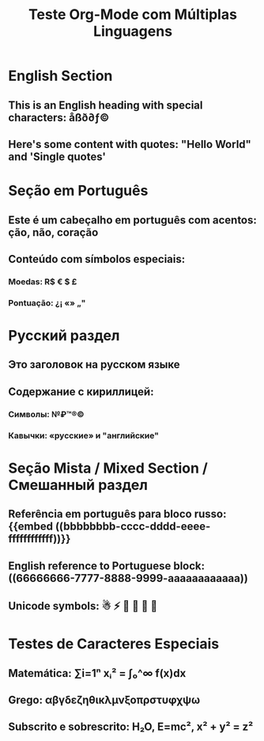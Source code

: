 #+title: Teste Org-Mode com Múltiplas Linguagens

* English Section
** This is an English heading with special characters: åßð∂ƒ©
** Here's some content with quotes: "Hello World" and 'Single quotes'

* Seção em Português  
** Este é um cabeçalho em português com acentos: ção, não, coração
:PROPERTIES:
:id: 66666666-7777-8888-9999-aaaaaaaaaaaa
:END:
** Conteúdo com símbolos especiais:
*** Moedas: R$ € $ £
*** Pontuação: ¿¡ «» „"

* Русский раздел
** Это заголовок на русском языке
:PROPERTIES:  
:id: bbbbbbbb-cccc-dddd-eeee-ffffffffffff
:END:
** Содержание с кириллицей:
*** Символы: №₽™®©
*** Кавычки: «русские» и "английские"

* Seção Mista / Mixed Section / Смешанный раздел  
** Referência em português para bloco russo: {{embed ((bbbbbbbb-cccc-dddd-eeee-ffffffffffff))}}
** English reference to Portuguese block: ((66666666-7777-8888-9999-aaaaaaaaaaaa))
** Unicode symbols: ☃ ⚡ 🌟 🚀 💎 🎯

* Testes de Caracteres Especiais
** Matemática: ∑i=1ⁿ xᵢ² = ∫₀^∞ f(x)dx  
** Grego: αβγδεζηθικλμνξοπρστυφχψω
** Subscrito e sobrescrito: H₂O, E=mc², x² + y² = z²

